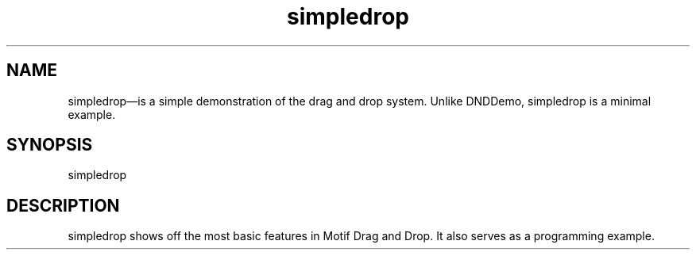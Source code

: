 .\" $XConsortium: simpledrop.man /main/4 1995/07/17 10:46:47 drk $
.\" Motif
.\"
.\" Copyright (c) 1987-2012, The Open Group. All rights reserved.
.\"
.\" These libraries and programs are free software; you can
.\" redistribute them and/or modify them under the terms of the GNU
.\" Lesser General Public License as published by the Free Software
.\" Foundation; either version 2 of the License, or (at your option)
.\" any later version.
.\"
.\" These libraries and programs are distributed in the hope that
.\" they will be useful, but WITHOUT ANY WARRANTY; without even the
.\" implied warranty of MERCHANTABILITY or FITNESS FOR A PARTICULAR
.\" PURPOSE. See the GNU Lesser General Public License for more
.\" details.
.\"
.\" You should have received a copy of the GNU Lesser General Public
.\" License along with these librararies and programs; if not, write
.\" to the Free Software Foundation, Inc., 51 Franklin Street, Fifth
.\" Floor, Boston, MA 02110-1301 USA
...\" 
...\" 
...\" HISTORY
.TH simpledrop 1X MOTIF "Demonstration programs"
.SH NAME
\*Lsimpledrop\*O\(emis a simple demonstration of the drag and drop 
system.  Unlike DNDDemo, simpledrop is a minimal example.
.SH SYNOPSIS
.sS
\*Lsimpledrop\*O
.sE
.SH DESCRIPTION
\*Lsimpledrop\*O
shows off the most basic features in Motif Drag and Drop.  It also 
serves as a programming example.


